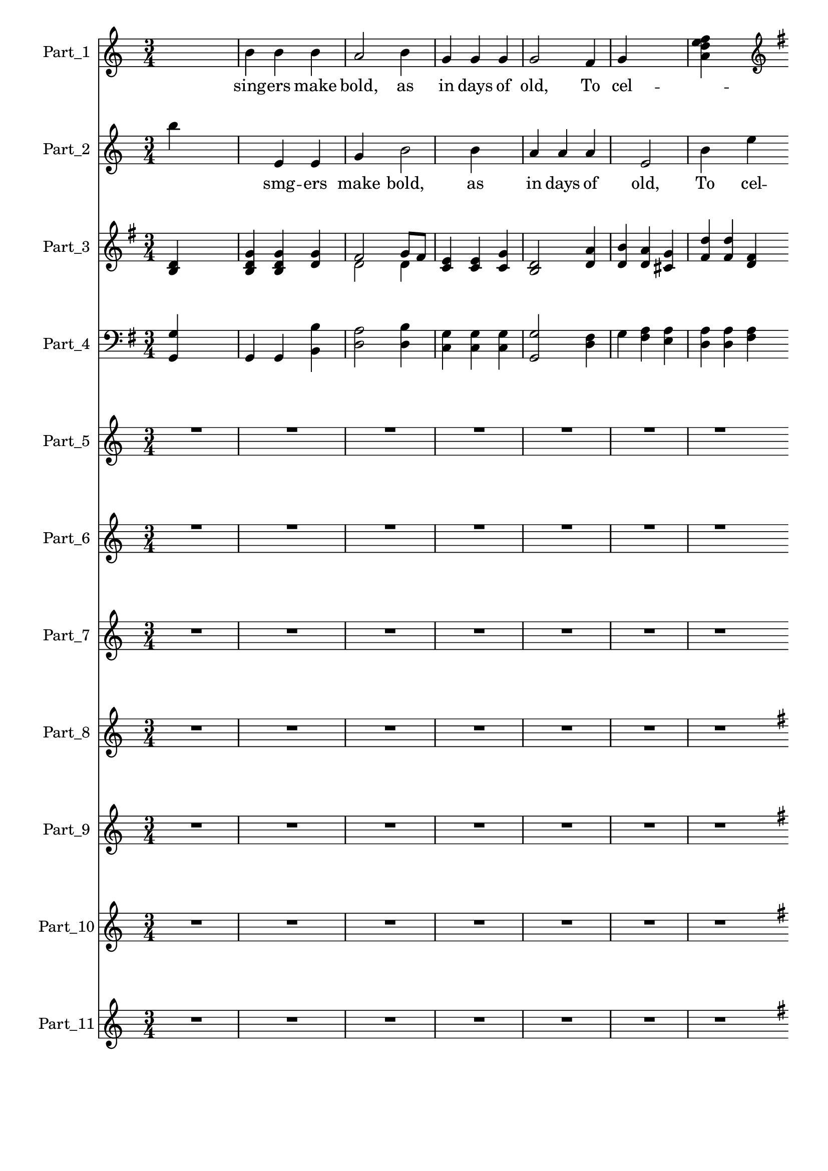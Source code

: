 
\version "2.18.2"
% automatically converted by musicxml2ly from .\merry_christmas.xml

\header {
    encodingsoftware = "SharpEye Music Reader 2"
    encodingdescription = "Scanning program"
    }

\layout {
    \context { \Score
        skipBars = ##t
        autoBeaming = ##f
        }
    }
PartPOneVoiceOne =  \relative b' {
    \key c \major \time 3/4 s2. | % 2
    b4 b4 b4 | % 3
    a2 b4 | % 4
    g4 g4 g4 | % 5
    g2 f4 | % 6
    g4 s2 | % 7
    <f' e d a>4 s2 \bar ""
    \break | % 8
    \clef "treble" \key g \major g,4 a4 a4 | % 9
    d,2 e8 ( [ fis8 ) ] | \barNumberCheck #10
    g4 g4 g4 | % 11
    fis2 g8 [ fis8 ] | % 12
    e4 e4 g4 \bar ""
    \break | % 13
    b4 b8 [ c8 b8 a8 ] | % 14
    g4 g4 g8 [ g8 ] | % 15
    a4 g4 fis4 | % 16
    g2 \bar "||"
    s4 | % 17
    g2 \bar "||"
    s4 | % 18
    g2 \bar "||"
    }

PartPOneVoiceOneLyricsOne =  \lyricmode { sing -- ers make "bold," as in
    days of "old," To cel -- \skip4 bring you good "cheer;" Glad tid --
    ings we brmg of si -- "'" our wis you nst -- "mas," and hap -- py
    New "Year!" "Year!" "Year!" }
PartPTwoVoiceOne =  \relative b'' {
    \key c \major \numericTimeSignature\time 4/4 b4 s2. | % 2
    e,,4 e4 g4 s4 | % 3
    b2 b4 s4 | % 4
    a4 a4 a4 s4 | % 5
    e2 b'4 s4 | % 6
    e4 d4 c4 s4 | % 7
    b4 s2 \bar ""
    s4 \break | % 8
    \clef "treble" \key g \major e,4 d4 cis4 s4 | % 9
    d2 c4 s4 | \barNumberCheck #10
    d4 d4 d4 s4 | % 11
    d2 d8 [ d8 ] s4 | % 12
    c4 c4 c4 \bar ""
    s4 \break | % 13
    d4 d8 [ e8 d8 c8 ] s4 | % 14
    b4 b4 d8 [ d8 ] s4 | % 15
    c4 d4 c4 s4 | % 16
    b2 \bar "||"
    s2 | % 17
    b2 \bar "||"
    s2 | % 18
    b2 \bar "||"
    }

PartPTwoVoiceOneLyricsOne =  \lyricmode { \skip4 smg -- ers make "bold,"
    as in days of "old," To cel -- e -- brate Chnst bring you good
    "cheer;" Glad tid -- ings we ring o si -- a \skip4 \skip4 \skip4 ris
    -- "mas," and hap -- py New "Year!" "Year!" "Year!" }
PartPThreeVoiceOne =  \relative d' {
    \clef "treble" \key g \major \time 3/4 <d b>4 s2 | % 2
    <g d b>4 <g d b>4 <g d>4 | % 3
    fis2 g8 [ fis8 ] | % 4
    <e c>4 <e c>4 <g c,>4 | % 5
    <d b>2 <a' d,>4 | % 6
    <b d,>4 <a d,>4 <g cis,>4 | % 7
    <d' fis,>4 <d fis,>4 <fis, d>4 \bar ""
    \break | % 8
    b4 a4 g4 | % 9
    fis2 g8 ( [ fis8 ) ] | \barNumberCheck #10
    b4 b4 b4 | % 11
    a2 g8 [ g8 ] | % 12
    g4 g4 g4 \bar ""
    \break | % 13
    \clef "treble" g4 g8 [ g8 g8 fis8 ] | % 14
    g4 g4 b8 [ b8 ] | % 15
    c4 b4 a4 | % 16
    g2 \bar "||"
    s4 | % 17
    g2 \bar "||"
    s4 | % 18
    g2 \bar "||"
    }

PartPThreeVoiceOneLyricsOne =  \lyricmode { \skip4 \skip4 \skip4 \skip4
    \skip4 \skip4 \skip4 \skip4 \skip4 \skip4 \skip4 \skip4 \skip4
    \skip4 \skip4 \skip4 \skip4 bring you good "cheer;" Glad tid -- Ings
    we ring \skip4 \skip4 "'" \skip4 \skip4 \skip4 \skip4 "s'" an hap --
    py New "Year!" "Year!" "Year!" }
PartPThreeVoiceTwo =  \relative d' {
    \clef "treble" \key g \major \time 3/4 s1. | % 3
    d2 d4 s1*3 \bar ""
    \break s4*15 \bar ""
    \break | % 13
    \clef "treble" s4*11 \bar "||"
    s2. \bar "||"
    s2. \bar "||"
    }

PartPFourVoiceOne =  \relative g {
    \clef "bass" \key g \major \time 3/4 <g g,>4 s2 | % 2
    g,4 g4 <b' b,>4 | % 3
    <a d,>2 <b d,>4 | % 4
    <g c,>4 <g c,>4 <g c,>4 | % 5
    <g g,>2 <fis d>4 | % 6
    g4 <a fis>4 <a e>4 | % 7
    <a d,>4 <a d,>4 <a fis>4 \bar ""
    \break | % 8
    g4 a4 a,4 | % 9
    d2 c8 ( [ a8 ) ] | \barNumberCheck #10
    g4 g8 ( [ a8 ) b8 ( c8 ) ] | % 11
    d2 d8 [ d8 ] | % 12
    c4 c4 ( d4 ) \bar ""
    \break | % 13
    \clef "bass" b4 b8 [ d8 d8 d8 ] | % 14
    g4 g,4 b8 [ b8 ] | % 15
    c4 d4 s2. \bar "||"
    s2. \bar "||"
    s4 | % 18
    g,2 \bar "||"
    }

PartPFourVoiceOneLyricsOne =  \lyricmode { \skip4 \skip4 \skip4 \skip4
    \skip4 \skip4 \skip4 \skip4 \skip4 \skip4 \skip4 \skip4 \skip4
    \skip4 \skip4 \skip4 \skip4 bfmg you good "cheer;" Glad tid -- ings
    rin \skip4 \skip4 \skip4 \skip4 \skip4 \skip4 \skip4 \skip4 s \skip4
    \skip4 }
PartPFiveVoiceOne =  \relative a' {
    \key c \major \time 3/4 R2.*7 \bar ""
    \break | % 8
    <a d,>4 <a cis,>4 s4 | % 9
    d,2 e8 [ f8 ] | \barNumberCheck #10
    <g d>4 <g d>4 <g d>4 | % 11
    <f d>2 <g d>8 [ <f d>8 ] | % 12
    <e c>4 s2 \bar ""
    \break | % 13
    \clef "treble" \key g \major <b' d,>4 <b d,>8 [ <c e,>8 <b d,>8 <a
        c,>8 ] | % 14
    <g b,>4 <g b,>4 <g d>8 [ <g d>8 ] | % 15
    <a c,>4 <g d>4 <fis c>4 | % 16
    <g b,>2 \bar "||"
    s4 | % 17
    <g b,>2 \bar "||"
    s4 | % 18
    <g b,>2 \bar "||"
    }

PartPFiveVoiceTwo =  \relative d' {
    \key c \major \time 3/4 s4*21 \bar ""
    \break s2. | % 9
    d2 c4 s4*9 \bar ""
    \break | % 13
    \clef "treble" \key g \major s4*11 \bar "||"
    s2. \bar "||"
    s2. \bar "||"
    }

PartPSixVoiceOne =  \relative a'' {
    \key c \major \time 3/4 R2.*7 \bar ""
    \break | % 8
    a4 <e f,>4 s4 | % 9
    <d b>2 <e a,>8 [ <d f,>8 ] | \barNumberCheck #10
    g4 g4 g4 | % 11
    <f b,>2 s1 \bar ""
    \break | % 13
    \clef "bass" \key g \major <g,, b,>4 <g b,>8 [ <g d>8 <g d>8 <fis d>8
    ] | % 14
    g4 <g g,>4 <b b,>8 [ <b b,>8 ] | % 15
    <c c,>4 b4 s2. \bar "||"
    s2. \bar "||"
    s4 | % 18
    <g g,>2 \bar "||"
    }

PartPSixVoiceTwo =  \relative e' {
    \key c \major \time 3/4 s4*21 \bar ""
    \break s1. | \barNumberCheck #10
    e4 e8 [ f8 g8 a8 ] s1. \bar ""
    \break | % 13
    \clef "bass" \key g \major s4*11 \bar "||"
    s2. \bar "||"
    s2. \bar "||"
    }

PartPSevenVoiceOne =  \relative g {
    \key c \major \time 3/4 R2.*7 \bar ""
    \break | % 8
    g8 [ g8 ] b4 b4 | % 9
    c8 [ b8 d8 ] c4 s8 | \barNumberCheck #10
    c4 c8 [ b8 ] c4 | % 11
    d8 [ c8 c8 ] a4 s8 | % 12
    f4 <b e,>4 s4 \bar ""
    \break | % 13
    R2.*3 | % 16
    r2 \bar "||"
    s4 | % 17
    r2 \bar "||"
    s4 | % 18
    r2 \bar "||"
    }

PartPSevenVoiceOneLyricsOne =  \lyricmode { \skip4 \skip4 ou a Christ --
    "mas," So wish a Christ -- "mas," "'-'t" }
PartPEightVoiceOne =  \relative g' {
    \key c \major \time 3/4 R2.*7 \bar ""
    \break | % 8
    \key g \major g2 r4 | % 9
    g8 [ g8 ] g4 s4 | \barNumberCheck #10
    g8 [ g8 g8 gis8 ] e4 | % 11
    e8 [ e8 ] a4 s4 | % 12
    a4 a4 g4 \bar ""
    \break | % 13
    \key c \major R2.*3 | % 16
    r2 \bar "||"
    s4 | % 17
    r2 \bar "||"
    s4 | % 18
    r2 \bar "||"
    }

PartPEightVoiceOneLyricsOne =  \lyricmode { Kin So wish you Christ -- So
    wish you a "mer." }
PartPNineVoiceOne =  \relative e'' {
    \key c \major \time 3/4 R2.*7 \bar ""
    \break | % 8
    \key g \major e2 r4 | % 9
    e,8 [ e8 ] a4 s4 | \barNumberCheck #10
    a8 [ b8 a8 g8 ] fis4 | % 11
    fis8 [ fis8 ] b4 s4 | % 12
    b8 [ c8 b8 a8 ] s4 \bar ""
    \break | % 13
    \key c \major R2.*3 | % 16
    r2 \bar "||"
    s4 | % 17
    r2 \bar "||"
    s4 | % 18
    r2 \bar "||"
    }

PartPNineVoiceOneLyricsOne =  \lyricmode { "King," So wish you Christ --
    So wish you }
PartPOneZeroVoiceOne =  \relative d' {
    \key c \major \time 3/4 R2.*7 \bar ""
    \break | % 8
    \key g \major <d b>2 <d g,>8 [ <d g,>8 ] | % 9
    <a' c,>8 [ <g b,>8 <fis d>8 ] <e c>4 s8 | \barNumberCheck #10
    <e c>4 <e c>8 [ <e b>8 ] <a c,>4 | % 11
    <b d,>8 [ <a c,>8 <g c,>8 ] <fis a,>4 s8 | % 12
    <fis a,>4 <g b,>8 [ <a c,>8 ] s4 \bar ""
    \break | % 13
    \key c \major R2.*3 | % 16
    r2 \bar "||"
    s4 | % 17
    r2 \bar "||"
    s4 | % 18
    r2 \bar "||"
    }

PartPOneOneVoiceOne =  \relative e'' {
    \key c \major \time 3/4 R2.*7 \bar ""
    \break | % 8
    \key g \major e2 r4 | % 9
    <e e,>8 [ <e e,>8 ] <e a,>4 s4 | \barNumberCheck #10
    <e a,>8 [ <e b>8 <e a,>8 <eis g,>8 ] <c fis,>4 | % 11
    <c fis,>8 [ <c fis,>8 ] b4 s4 | % 12
    b8 [ <fis' c>8 <e b>8 <d a>8 ] s4 \bar ""
    \break | % 13
    \key c \major R2.*3 | % 16
    r2 \bar "||"
    s4 | % 17
    r2 \bar "||"
    s4 | % 18
    r2 \bar "||"
    }

PartPOneOneVoiceOneLyricsOne =  \lyricmode { \skip4 \skip4 \skip4 \skip4
    \skip4 segue "D.S." Fine }

% The score definition
\score {
    <<
        \new Staff <<
            \set Staff.instrumentName = "Part_1"
            \context Staff << 
                \context Voice = "PartPOneVoiceOne" { \PartPOneVoiceOne }
                \new Lyrics \lyricsto "PartPOneVoiceOne" \PartPOneVoiceOneLyricsOne
                >>
            >>
        \new Staff <<
            \set Staff.instrumentName = "Part_2"
            \context Staff << 
                \context Voice = "PartPTwoVoiceOne" { \PartPTwoVoiceOne }
                \new Lyrics \lyricsto "PartPTwoVoiceOne" \PartPTwoVoiceOneLyricsOne
                >>
            >>
        \new Staff <<
            \set Staff.instrumentName = "Part_3"
            \context Staff << 
                \context Voice = "PartPThreeVoiceOne" { \voiceOne \PartPThreeVoiceOne }
                \new Lyrics \lyricsto "PartPThreeVoiceOne" \PartPThreeVoiceOneLyricsOne
                \context Voice = "PartPThreeVoiceTwo" { \voiceTwo \PartPThreeVoiceTwo }
                >>
            >>
        \new Staff <<
            \set Staff.instrumentName = "Part_4"
            \context Staff << 
                \context Voice = "PartPFourVoiceOne" { \PartPFourVoiceOne }
                \new Lyrics \lyricsto "PartPFourVoiceOne" \PartPFourVoiceOneLyricsOne
                >>
            >>
        \new Staff <<
            \set Staff.instrumentName = "Part_5"
            \context Staff << 
                \context Voice = "PartPFiveVoiceOne" { \voiceOne \PartPFiveVoiceOne }
                \context Voice = "PartPFiveVoiceTwo" { \voiceTwo \PartPFiveVoiceTwo }
                >>
            >>
        \new Staff <<
            \set Staff.instrumentName = "Part_6"
            \context Staff << 
                \context Voice = "PartPSixVoiceOne" { \voiceOne \PartPSixVoiceOne }
                \context Voice = "PartPSixVoiceTwo" { \voiceTwo \PartPSixVoiceTwo }
                >>
            >>
        \new Staff <<
            \set Staff.instrumentName = "Part_7"
            \context Staff << 
                \context Voice = "PartPSevenVoiceOne" { \PartPSevenVoiceOne }
                \new Lyrics \lyricsto "PartPSevenVoiceOne" \PartPSevenVoiceOneLyricsOne
                >>
            >>
        \new Staff <<
            \set Staff.instrumentName = "Part_8"
            \context Staff << 
                \context Voice = "PartPEightVoiceOne" { \PartPEightVoiceOne }
                \new Lyrics \lyricsto "PartPEightVoiceOne" \PartPEightVoiceOneLyricsOne
                >>
            >>
        \new Staff <<
            \set Staff.instrumentName = "Part_9"
            \context Staff << 
                \context Voice = "PartPNineVoiceOne" { \PartPNineVoiceOne }
                \new Lyrics \lyricsto "PartPNineVoiceOne" \PartPNineVoiceOneLyricsOne
                >>
            >>
        \new Staff <<
            \set Staff.instrumentName = "Part_10"
            \context Staff << 
                \context Voice = "PartPOneZeroVoiceOne" { \PartPOneZeroVoiceOne }
                >>
            >>
        \new Staff <<
            \set Staff.instrumentName = "Part_11"
            \context Staff << 
                \context Voice = "PartPOneOneVoiceOne" { \PartPOneOneVoiceOne }
                \new Lyrics \lyricsto "PartPOneOneVoiceOne" \PartPOneOneVoiceOneLyricsOne
                >>
            >>
        
        >>
    \layout {}
    % To create MIDI output, uncomment the following line:
    %  \midi {}
    }

